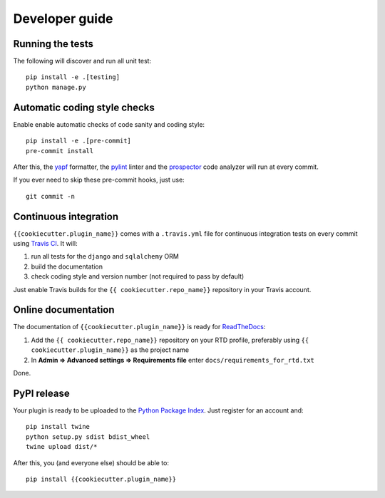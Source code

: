 ===============
Developer guide
===============

Running the tests
+++++++++++++++++

The following will discover and run all unit test::

    pip install -e .[testing]
    python manage.py

Automatic coding style checks
+++++++++++++++++++++++++++++

Enable enable automatic checks of code sanity and coding style::

    pip install -e .[pre-commit]
    pre-commit install

After this, the `yapf <https://github.com/google/yapf>`_ formatter, 
the `pylint <https://www.pylint.org/>`_ linter
and the `prospector <https://pypi.org/project/prospector/>`_ code analyzer will
run at every commit.

If you ever need to skip these pre-commit hooks, just use::

    git commit -n


Continuous integration
++++++++++++++++++++++

``{{cookiecutter.plugin_name}}`` comes with a ``.travis.yml`` file for continuous integration tests on every commit using `Travis CI <http://travis-ci.org/>`_. It will:

#. run all tests for the ``django`` and ``sqlalchemy`` ORM
#. build the documentation
#. check coding style and version number (not required to pass by default)

Just enable Travis builds for the ``{{ cookiecutter.repo_name}}`` repository in your Travis account. 

Online documentation
++++++++++++++++++++

The documentation of ``{{cookiecutter.plugin_name}}``
is ready for `ReadTheDocs <https://readthedocs.org/>`_:

#. Add the ``{{ cookiecutter.repo_name}}`` repository on your RTD profile, preferably using ``{{ cookiecutter.plugin_name}}`` as the project name
#. In **Admin => Advanced settings => Requirements file** enter ``docs/requirements_for_rtd.txt``

Done.

PyPI release
++++++++++++

Your plugin is ready to be uploaded to the `Python Package Index <https://pypi.org/>`_.
Just register for an account and::

    pip install twine
    python setup.py sdist bdist_wheel
    twine upload dist/*

After this, you (and everyone else) should be able to::

    pip install {{cookiecutter.plugin_name}}

